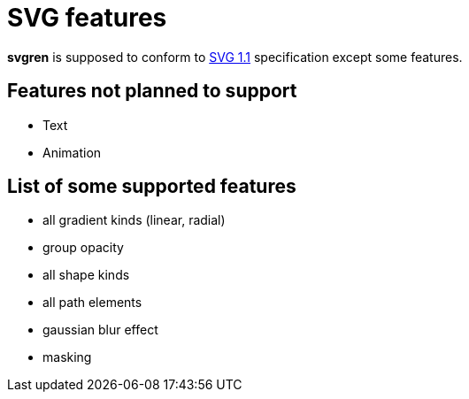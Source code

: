 = SVG features

**svgren** is supposed to conform to https://www.w3.org/TR/SVG11/[SVG 1.1] specification except some features.

== Features not planned to support

- Text
- Animation

== List of some supported features

- all gradient kinds (linear, radial)
- group opacity
- all shape kinds
- all path elements
- gaussian blur effect
- masking

